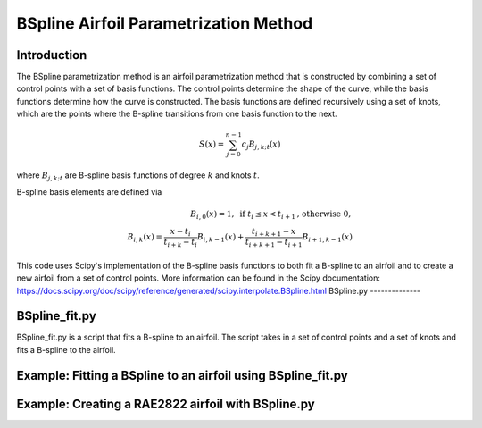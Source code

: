 .. _BSpline_parametrization_method:

BSpline Airfoil Parametrization Method
=======================================

Introduction
-------------    

The BSpline parametrization method is an airfoil parametrization method that is constructed by combining a set of control points with a set of basis functions. The control points determine the shape of the curve, while the basis functions determine how the curve is constructed. The basis functions are defined recursively using a set of knots, which are the points where the B-spline transitions from one basis function to the next.


.. math::

    S(x)=\sum_{j=0}^{n-1} c_j B_{j, k ; t}(x)

where :math:`B_{j, k ; t}` are B-spline basis functions of degree :math:`k` and knots :math:`t`.

B-spline basis elements are defined via

.. math::

    \begin{array}{r}
    B_{i, 0}(x)=1, \text{ if } t_i \leq x<t_{i+1} \text{, otherwise } 0, \\
    B_{i, k}(x)=\frac{x-t_i}{t_{i+k}-t_i} B_{i, k-1}(x)+\frac{t_{i+k+1}-x}{t_{i+k+1}-t_{i+1}} B_{i+1, k-1}(x)
    \end{array}

This code uses Scipy's implementation of the B-spline basis functions to both fit a B-spline to an airfoil and to create a new airfoil from a set of control points. More information can be found in the Scipy documentation: https://docs.scipy.org/doc/scipy/reference/generated/scipy.interpolate.BSpline.html 
BSpline.py
--------------


BSpline_fit.py
--------------
BSpline_fit.py is a script that fits a B-spline to an airfoil. The script takes in a set of control points and a set of knots and fits a B-spline to the airfoil. 

Example: Fitting a BSpline to an airfoil using BSpline_fit.py
--------------------------------------------------------------


Example: Creating a RAE2822 airfoil with BSpline.py
----------------------------------------------------